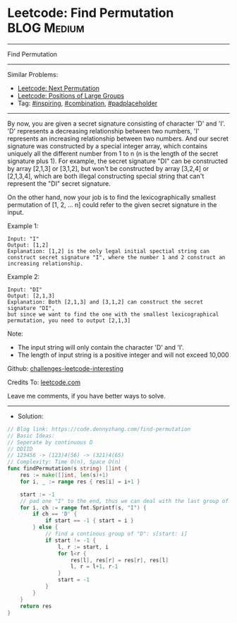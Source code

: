 * Leetcode: Find Permutation                                    :BLOG:Medium:
#+STARTUP: showeverything
#+OPTIONS: toc:nil \n:t ^:nil creator:nil d:nil
:PROPERTIES:
:type:     inspiring, combination, padplaceholder
:END:
---------------------------------------------------------------------
Find Permutation
---------------------------------------------------------------------
Similar Problems:
- [[https://code.dennyzhang.com/next-permutation][Leetcode: Next Permutation]]
- [[https://code.dennyzhang.com/positions-of-large-groups][Leetcode: Positions of Large Groups]]
- Tag: [[https://code.dennyzhang.com/tag/inspiring][#inspiring]], [[https://code.dennyzhang.com/tag/combination][#combination]], [[https://code.dennyzhang.com/tag/padplaceholder][#padplaceholder]]
---------------------------------------------------------------------
By now, you are given a secret signature consisting of character 'D' and 'I'. 'D' represents a decreasing relationship between two numbers, 'I' represents an increasing relationship between two numbers. And our secret signature was constructed by a special integer array, which contains uniquely all the different number from 1 to n (n is the length of the secret signature plus 1). For example, the secret signature "DI" can be constructed by array [2,1,3] or [3,1,2], but won't be constructed by array [3,2,4] or [2,1,3,4], which are both illegal constructing special string that can't represent the "DI" secret signature.

On the other hand, now your job is to find the lexicographically smallest permutation of [1, 2, ... n] could refer to the given secret signature in the input.

Example 1:
#+BEGIN_EXAMPLE
Input: "I"
Output: [1,2]
Explanation: [1,2] is the only legal initial spectial string can construct secret signature "I", where the number 1 and 2 construct an increasing relationship.
#+END_EXAMPLE

Example 2:
#+BEGIN_EXAMPLE
Input: "DI"
Output: [2,1,3]
Explanation: Both [2,1,3] and [3,1,2] can construct the secret signature "DI", 
but since we want to find the one with the smallest lexicographical permutation, you need to output [2,1,3]
#+END_EXAMPLE

Note:

- The input string will only contain the character 'D' and 'I'.
- The length of input string is a positive integer and will not exceed 10,000

Github: [[https://github.com/DennyZhang/challenges-leetcode-interesting/tree/master/find-permutation][challenges-leetcode-interesting]]

Credits To: [[https://leetcode.com/problems/find-permutation/description/][leetcode.com]]

Leave me comments, if you have better ways to solve.
---------------------------------------------------------------------
- Solution:

#+BEGIN_SRC go
// Blog link: https://code.dennyzhang.com/find-permutation
// Basic Ideas:
// Seperate by continuous D
// DDIID
// 123456 -> (123)4(56) -> (321)4(65)
// Complexity: Time O(n), Space O(n)
func findPermutation(s string) []int {
    res := make([]int, len(s)+1)
    for i, _ := range res { res[i] = i+1 }

    start := -1
    // pad one "I" to the end, thus we can deal with the last group of "D"
    for i, ch := range fmt.Sprintf(s, "I") {
        if ch == 'D' {
            if start == -1 { start = i }
        } else {
            // find a continous group of "D": s[start: i]
            if start != -1 {
                l, r := start, i
                for l<r {
                    res[l], res[r] = res[r], res[l]
                    l, r = l+1, r-1
                }
                start = -1
            }
        }
    }
    return res
}
#+END_SRC

#+BEGIN_HTML
<div style="overflow: hidden;">
<div style="float: left; padding: 5px"> <a href="https://www.linkedin.com/in/dennyzhang001"><img src="https://www.dennyzhang.com/wp-content/uploads/sns/linkedin.png" alt="linkedin" /></a></div>
<div style="float: left; padding: 5px"><a href="https://github.com/DennyZhang"><img src="https://www.dennyzhang.com/wp-content/uploads/sns/github.png" alt="github" /></a></div>
<div style="float: left; padding: 5px"><a href="https://www.dennyzhang.com/slack" target="_blank" rel="nofollow"><img src="http://slack.dennyzhang.com/badge.svg" alt="slack"/></a></div>
</div>
#+END_HTML
